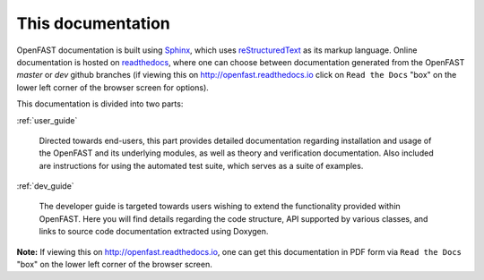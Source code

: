 .. _this_doc:

This documentation
==================

OpenFAST documentation is built using `Sphinx <http://www.sphinx-doc.org>`_, which uses `reStructuredText <http://docutils.sourceforge.net/rst.html>`_ as its markup language. 
Online documentation is hosted on `readthedocs <http://openfast.readthedocs.io>`_, where one can choose between documentation generated from the OpenFAST `master` or `dev` github branches  (if viewing this on http://openfast.readthedocs.io click on  ``Read the Docs`` "box" on the lower left corner of the browser screen for options).  

This documentation is divided into two parts:

:ref:`user_guide`

   Directed towards end-users, this part provides detailed documentation
   regarding installation and usage of the OpenFAST and its underlying modules,
   as well as theory and verification documentation. 
   Also included are instructions for using the automated test suite, which 
   serves as a suite of examples.

:ref:`dev_guide`

   The developer guide is targeted towards users wishing to extend the
   functionality provided within OpenFAST. Here you will find details
   regarding the code structure, API supported by various classes, and links to
   source code documentation extracted using Doxygen.

**Note:** If viewing this on http://openfast.readthedocs.io,  one can get this documentation in PDF form via ``Read the Docs`` "box" on the lower left corner of the browser screen.  

